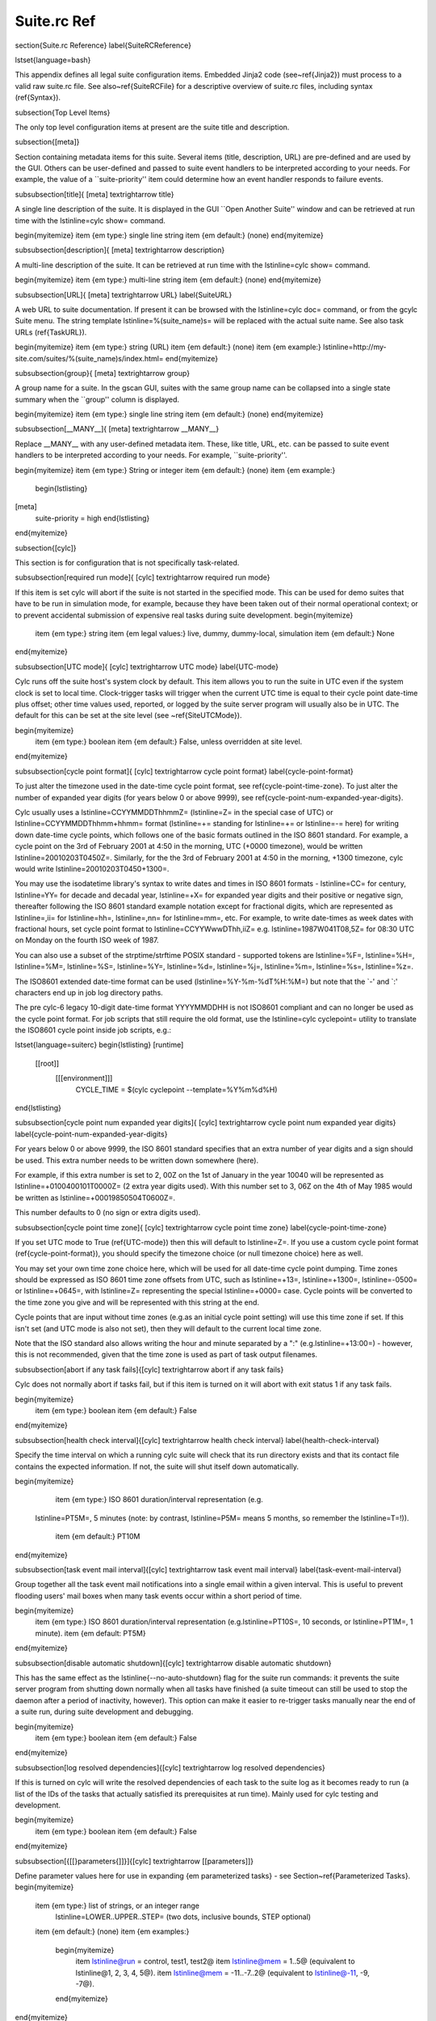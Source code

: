 Suite.rc Ref
============

\section{Suite.rc Reference}
\label{SuiteRCReference}

\lstset{language=bash}

This appendix defines all legal suite configuration items.
Embedded Jinja2 code (see~\ref{Jinja2}) must process to a valid
raw suite.rc file. See also~\ref{SuiteRCFile} for a descriptive
overview of suite.rc files, including syntax (\ref{Syntax}).

\subsection{Top Level Items}

The only top level configuration items at present are the suite title
and description.


\subsection{[meta]}

Section containing metadata items for this suite. Several items
(title, description, URL) are pre-defined and are used by the GUI. Others can be 
user-defined and passed to suite event handlers to be interpreted according to your 
needs. For example, the value of a ``suite-priority'' item could determine how an event 
handler responds to failure events.


\subsubsection[title]{ [meta] \textrightarrow title}

A single line description of the suite. It is displayed in the GUI ``Open Another Suite''
window and can be retrieved at run time with the
\lstinline=cylc show= command.

\begin{myitemize}
\item {\em type:} single line string
\item {\em default:} (none)
\end{myitemize}

\subsubsection[description]{ [meta] \textrightarrow description}

A multi-line description of the suite. It can be retrieved at run time with the
\lstinline=cylc show= command.

\begin{myitemize}
\item {\em type:} multi-line string
\item {\em default:} (none)
\end{myitemize}

\subsubsection[URL]{ [meta] \textrightarrow URL}
\label{SuiteURL}

A web URL to suite documentation.  If present it can be browsed with the
\lstinline=cylc doc= command, or from the gcylc Suite menu. The string
template \lstinline=%(suite_name)s= will be replaced with the actual suite
name. See also task URLs (\ref{TaskURL}).

\begin{myitemize}
\item {\em type:} string (URL)
\item {\em default:} (none)
\item {\em example:} \lstinline=http://my-site.com/suites/%(suite_name)s/index.html=
\end{myitemize}

\subsubsection{group}{ [meta] \textrightarrow group}

A group name for a suite. In the gscan GUI, suites with the same group name can
be collapsed into a single state summary when the ``group'' column is displayed.

\begin{myitemize}
\item {\em type:} single line string
\item {\em default:} (none)
\end{myitemize}

\subsubsection[\_\_MANY\_\_]{ [meta] \textrightarrow \_\_MANY\_\_}

Replace \_\_MANY\_\_ with any user-defined metadata item. These, like title, URL, etc. can be passed
to suite event handlers to be interpreted according to your needs. For example, ``suite-priority''.

\begin{myitemize}
\item {\em type:} String or integer
\item {\em default:} (none)
\item {\em example:}
    \begin{lstlisting}
[meta]
    suite-priority = high
    \end{lstlisting}
\end{myitemize}


\subsection{[cylc]}

This section is for configuration that is not specifically task-related.

\subsubsection[required run mode]{ [cylc] \textrightarrow required run mode}

If this item is set cylc will abort if the suite is not started in the
specified mode. This can be used for demo suites that have to be
run in simulation mode, for example, because they have been taken out of
their normal operational context; or to prevent accidental submission of
expensive real tasks during suite development.
\begin{myitemize}
    \item {\em type:} string
    \item {\em legal values:} live, dummy, dummy-local, simulation
    \item {\em default:} None
\end{myitemize}

\subsubsection[UTC mode]{ [cylc] \textrightarrow UTC mode}
\label{UTC-mode}

Cylc runs off the suite host's system clock by default. This item allows
you to run the suite in UTC even if the system clock is set to local time.
Clock-trigger tasks will trigger when the current UTC time is equal to
their cycle point date-time plus offset; other time values used, reported, or
logged by the suite server program will usually also be in UTC. The default for
this can be set at the site level (see ~\ref{SiteUTCMode}).

\begin{myitemize}
    \item {\em type:} boolean
    \item {\em default:} False, unless overridden at site level.
\end{myitemize}

\subsubsection[cycle point format]{ [cylc] \textrightarrow cycle point format}
\label{cycle-point-format}

To just alter the timezone used in the date-time cycle point format, see
\ref{cycle-point-time-zone}. To just alter the number of expanded year digits
(for years below 0 or above 9999), see
\ref{cycle-point-num-expanded-year-digits}.

Cylc usually uses a \lstinline=CCYYMMDDThhmmZ= (\lstinline=Z= in the special
case of UTC) or \lstinline=CCYYMMDDThhmm+hhmm= format (\lstinline=+= standing
for \lstinline=+= or \lstinline=-= here) for writing down date-time cycle
points, which follows one of the basic formats outlined in the ISO 8601
standard. For example, a cycle point on the 3rd of February 2001 at 4:50 in
the morning, UTC (+0000 timezone), would be written
\lstinline=20010203T0450Z=. Similarly, for the the 3rd of February 2001 at
4:50 in the morning, +1300 timezone, cylc would write
\lstinline=20010203T0450+1300=.

You may use the isodatetime library's syntax to write dates and times in ISO
8601 formats - \lstinline=CC= for century, \lstinline=YY= for decade and
decadal year, \lstinline=+X= for expanded year digits and their positive or
negative sign, thereafter following the ISO 8601 standard example notation
except for fractional digits, which are represented as \lstinline=,ii= for
\lstinline=hh=, \lstinline=,nn= for \lstinline=mm=, etc. For example, to write
date-times as week dates with fractional hours, set cycle point format to
\lstinline=CCYYWwwDThh,iiZ= e.g.\  \lstinline=1987W041T08,5Z= for 08:30 UTC on
Monday on the fourth ISO week of 1987.

You can also use a subset of the strptime/strftime POSIX standard - supported
tokens are \lstinline=%F=, \lstinline=%H=, \lstinline=%M=, \lstinline=%S=,
\lstinline=%Y=, \lstinline=%d=, \lstinline=%j=, \lstinline=%m=,
\lstinline=%s=, \lstinline=%z=.

The ISO8601 extended date-time format can be used
(\lstinline=%Y-%m-%dT%H:%M=) but
note that the `-' and `:' characters end up in job log directory paths.

The pre cylc-6 legacy 10-digit date-time format YYYYMMDDHH is not ISO8601
compliant and can no longer be used as the cycle point format. For job
scripts that still require the old format, use the
\lstinline=cylc cyclepoint= utility to translate the ISO8601 cycle point
inside job scripts, e.g.:

\lstset{language=suiterc}
\begin{lstlisting}
[runtime]
   [[root]]
      [[[environment]]]
         CYCLE_TIME = $(cylc cyclepoint --template=%Y%m%d%H)
\end{lstlisting}

\subsubsection[cycle point num expanded year digits]{ [cylc] \textrightarrow
cycle point num expanded year digits}
\label{cycle-point-num-expanded-year-digits}

For years below 0 or above 9999, the ISO 8601 standard specifies that an
extra number of year digits and a sign should be used. This extra number needs
to be written down somewhere (here).

For example, if this extra number is set to 2, 00Z on the 1st of January in
the year 10040 will be represented as \lstinline=+0100400101T0000Z= (2 extra
year digits used). With this number set to 3, 06Z on the 4th of May 1985 would
be written as \lstinline=+00019850504T0600Z=.

This number defaults to 0 (no sign or extra digits used).

\subsubsection[cycle point time zone]{ [cylc] \textrightarrow
cycle point time zone}
\label{cycle-point-time-zone}

If you set UTC mode to True (\ref{UTC-mode}) then this will default to
\lstinline=Z=. If you use a custom cycle point format
(\ref{cycle-point-format}), you should specify the timezone choice (or null
timezone choice) here as well.

You may set your own time zone choice here, which will be used for all
date-time cycle point dumping. Time zones should be expressed as ISO 8601 time
zone offsets from UTC, such as \lstinline=+13=, \lstinline=+1300=,
\lstinline=-0500= or \lstinline=+0645=, with \lstinline=Z= representing the
special \lstinline=+0000= case. Cycle points will be converted to the time
zone you give and will be represented with this string at the end.

Cycle points that are input without time zones (e.g.\ as an initial cycle
point
setting) will use this time zone if set. If this isn't set (and UTC mode is
also not set), then they will default to the current local time zone.

Note that the ISO standard also allows writing the hour and minute separated
by a ":" (e.g.\ \lstinline=+13:00=) - however, this is not recommended, given
that the time zone is used as part of task output filenames.

\subsubsection[abort if any task fails]{[cylc] \textrightarrow abort if any task fails}

Cylc does not normally abort if tasks fail, but if this item is turned
on it will abort with exit status 1 if any task fails.

\begin{myitemize}
    \item {\em type:} boolean
    \item {\em default:} False
\end{myitemize}

\subsubsection[health check interval]{[cylc] \textrightarrow health check interval}
\label{health-check-interval}

Specify the time interval on which a running cylc suite will check that its run
directory exists and that its contact file contains the expected information.
If not, the suite will shut itself down automatically.

\begin{myitemize}
    \item {\em type:} ISO 8601 duration/interval representation (e.g.\ 
 \lstinline=PT5M=, 5 minutes (note: by contrast, \lstinline=P5M= means 5
 months, so remember the \lstinline=T=!)).
    \item {\em default:} PT10M
\end{myitemize}

\subsubsection[task event mail interval]{[cylc] \textrightarrow task event mail interval}
\label{task-event-mail-interval}

Group together all the task event mail notifications into a single email within
a given interval. This is useful to prevent flooding users' mail boxes when
many task events occur within a short period of time.

\begin{myitemize}
  \item {\em type:} ISO 8601 duration/interval representation (e.g.\ \lstinline=PT10S=, 10 seconds, or \lstinline=PT1M=, 1 minute).
  \item {\em default: PT5M}
\end{myitemize}

\subsubsection[disable automatic shutdown]{[cylc] \textrightarrow disable automatic shutdown}

This has the same effect as the \lstinline{--no-auto-shutdown} flag for
the suite run commands: it prevents the suite server program from shutting down
normally when all tasks have finished (a suite timeout can still be used to
stop the daemon after a period of inactivity, however).  This option can
make it easier to re-trigger tasks manually near the end of a suite run,
during suite development and debugging.

\begin{myitemize}
    \item {\em type:} boolean
    \item {\em default:} False
\end{myitemize}

\subsubsection[log resolved dependencies]{[cylc] \textrightarrow log resolved dependencies}

If this is turned on cylc will write the resolved dependencies of each
task to the suite log as it becomes ready to run (a list of the IDs of
the tasks that actually satisfied its prerequisites at run time). Mainly
used for cylc testing and development.

\begin{myitemize}
    \item {\em type:} boolean
    \item {\em default:} False
\end{myitemize}

\subsubsection[{[[}parameters{]]}]{[cylc] \textrightarrow [[parameters]]}

Define parameter values here for use in expanding {\em parameterized tasks} -
see Section~\ref{Parameterized Tasks}.
\begin{myitemize}
    \item {\em type:} list of strings, or an integer range
        \lstinline=LOWER..UPPER..STEP= (two dots, inclusive bounds, STEP optional)
    \item {\em default:} (none)
    \item {\em examples:}
        \begin{myitemize}
            \item \lstinline@run = control, test1, test2@
            \item \lstinline@mem = 1..5@  (equivalent to \lstinline@1, 2, 3, 4, 5@).
            \item \lstinline@mem = -11..-7..2@  (equivalent to \lstinline@-11, -9, -7@).
        \end{myitemize}
\end{myitemize}

\subsubsection[{[[}parameter templates{]]}]{[cylc] \textrightarrow [[parameter templates]]}
\label{RefParameterTemplates}

Parameterized task names (see previous item, and Section~\ref{Parameterized
Tasks}) are expanded, for each parameter value, using string templates.  You
can assign templates to parameter names here, to override the default templates.

\begin{myitemize}
    \item {\em type:} a Python-style string template
    \item {\em default} for integer parameters \lstinline=p=:
        \lstinline=_p%(p)0Nd= \\
        where N is the number of digits of the maximum integer value,
        e.g.\ \lstinline=foo<run>= becomes \lstinline=foo_run3= for
            \lstinline@run@ value \lstinline@3@.
    \item {\em default} for non-integer parameters \lstinline=p=:
        \lstinline=_%(p)s= \\
        e.g.\ \lstinline=foo<run>= becomes \lstinline=foo_top= for
            \lstinline@run@ value \lstinline@top@.
    \item {\em example:} \lstinline@run = -R%(run)s@ \\
            e.g.\ \lstinline=foo<run>= becomes \lstinline=foo-R3= for
            \lstinline@run@ value \lstinline@3@.
\end{myitemize}

Note that the values of a parameter named \lstinline=p= are substituted for
\lstinline=%(p)s=.
In \lstinline=_run%(run)s= the first ``run'' is a string literal, and the second
gets substituted with each value of the parameter.

\subsubsection[{[[}events{]]}]{[cylc] \textrightarrow [[events]]}
\label{SuiteEventHandling}

Cylc has internal ``hooks'' to which you can attach handlers that are
called by the suite server program whenever certain events occur. This section
configures suite event hooks; see~\ref{TaskEventHandling} for
task event hooks.

Event handler commands can send an email or an SMS, call a pager, intervene in
the operation of their own suite, or whatever.
They can be held in the suite bin directory, otherwise it is up to you
to ensure their location is in \lstinline=$PATH= (in the shell in which
cylc runs, on the suite host). The commands should require
very little resource to run and should return quickly.

Each event handler can be specified as a list of command lines or command
line templates.

A command line template may have any or all of these patterns which will be
substituted with actual values:
\begin{myitemize}
    \item \%(event)s: event name (see below)
    \item \%(suite)s: suite name
    \item \%(suite\_url)s: suite URL
    \item \%(message)s: event message, if any
    \item any suite [meta] item, e.g.:
    \begin{myitemize}
      \item \%(title)s: suite title
      \item \%(importance)s: example custom suite metadata
    \end{myitemize}
\end{myitemize}

Otherwise the command line will be called with the following default
arguments:
\begin{lstlisting}
<suite-event-handler> %(event)s %(suite)s %(message)s
\end{lstlisting}

{\em Note: substitution patterns should not be quoted in the template strings.
This is done automatically where required.}

Additional information can be passed to event handlers via
[cylc] \textrightarrow [[environment]].

\paragraph[EVENT handler]{[cylc] \textrightarrow [[events]] \textrightarrow EVENT handler}

A comma-separated list of one or more event handlers to call when one of the
following EVENTs occurs:
\begin{myitemize}
    \item {\bf startup}  - the suite has started running
    \item {\bf shutdown} - the suite is shutting down
    \item {\bf timeout}  - the suite has timed out
    \item {\bf stalled} - the suite has stalled
    \item {\bf inactivity} - the suite is inactive
\end{myitemize}

Default values for these can be set at the site level via the siterc file
(see ~\ref{SiteCylcHooks}).

Item details:
\begin{myitemize}
    \item {\em type:} string (event handler script name)
    \item {\em default:} None, unless defined at the site level.
    \item {\em example:} \lstinline@startup handler = my-handler.sh@
\end{myitemize}

\paragraph[handlers]{[cylc] \textrightarrow [[[events]]] \textrightarrow handlers}

Specify the general event handlers as a list of command lines or command line
templates.

\begin{myitemize}
    \item {\em type:} Comma-separated list of strings (event handler command line or command line templates).
    \item {\em default:} (none)
    \item {\em example:} \lstinline@handlers = my-handler.sh@
\end{myitemize}

\paragraph[handler events]{[cylc] \textrightarrow [[events]] \textrightarrow handler events}

Specify the events for which the general event handlers should be invoked.

\begin{myitemize}
    \item {\em type:} Comma-separated list of events
    \item {\em default:} (none)
    \item {\em example:} \lstinline@handler events = timeout, shutdown@
\end{myitemize}

\paragraph[mail events]{[cylc] \textrightarrow [[events]] \textrightarrow mail events}

Specify the suite events for which notification emails should be sent.

\begin{myitemize}
    \item {\em type:} Comma-separated list of events
    \item {\em default:} (none)
    \item {\em example:} \lstinline@mail events = startup, shutdown, timeout@
\end{myitemize}

\paragraph[mail footer]{[cylc] \textrightarrow [[events]] \textrightarrow mail footer}

Specify a string or string template to insert to footers of notification emails
for both suite events and task events.

A template string may have any or all of these patterns which will be
substituted with actual values:
\begin{myitemize}
    \item \%(host)s: suite host name
    \item \%(port)s: suite port number
    \item \%(owner)s: suite owner name
    \item \%(suite)s: suite name
\end{myitemize}

\begin{myitemize}
    \item {\em type:} 
    \item {\em default:} (none)
    \item {\em example:} \lstinline@mail footer = see: http://localhost/%(owner)s/notes-on/%(suite)s/@
\end{myitemize}

\paragraph[mail from]{[cylc] \textrightarrow [[events]] \textrightarrow mail from}

Specify an alternate \lstinline=from:= email address for suite event notifications.

\begin{myitemize}
    \item {\em type:} string
    \item {\em default:} None, (notifications@HOSTNAME)
    \item {\em example:} \lstinline|mail from = no-reply@your-org|
\end{myitemize}

\paragraph[mail smtp]{[cylc] \textrightarrow [[events]] \textrightarrow mail smtp}

Specify the SMTP server for sending suite event email notifications.

\begin{myitemize}
    \item {\em type:} string
    \item {\em default:} None, (localhost:25)
    \item {\em example:} \lstinline@mail smtp = smtp.yourorg@
\end{myitemize}

\paragraph[mail to]{[cylc] \textrightarrow [[events]] \textrightarrow mail to}

A list of email addresses to send suite event notifications. The list can be
anything accepted by the \lstinline=mail= command.

\begin{myitemize}
    \item {\em type:} string
    \item {\em default:} None, (USER@HOSTNAME)
    \item {\em example:} \lstinline@mail to = your.colleague@
\end{myitemize}

\paragraph[timeout]{[cylc] \textrightarrow [[events]] \textrightarrow timeout}

If a timeout is set and the timeout event is handled, the timeout event
handler(s) will be called if the suite stays in a stalled state for some period
of time. The timer is set initially at suite start up. It is possible to set a
default for this at the site level (see ~\ref{SiteCylcHooks}).

\begin{myitemize}
    \item {\em type:} ISO 8601 duration/interval representation (e.g.\ 
 \lstinline=PT5S=, 5 seconds, \lstinline=PT1S=, 1 second) - minimum 0 seconds.
    \item {\em default:} (none), unless set at the site level.
\end{myitemize}

\paragraph[inactivity]{[cylc] \textrightarrow [[events]] \textrightarrow inactivity}

If inactivity is set and the inactivity event is handled, the inactivity event
handler(s) will be called if there is no activity in the suite for some period
of time. The timer is set initially at suite start up. It is possible to set a
default for this at the site level (see ~\ref{SiteCylcHooks}).

\begin{myitemize}
    \item {\em type:} ISO 8601 duration/interval representation (e.g.\  
 \lstinline=PT5S=, 5 seconds, \lstinline=PT1S=, 1 second) - minimum 0 seconds.
    \item {\em default:} (none), unless set at the site level.
\end{myitemize}

\paragraph[reset timer]{[cylc] \textrightarrow [[events]] \textrightarrow reset timer}

If \lstinline=True= (the default) the suite timer will continually reset
after any task changes state, so you can time out after some interval
since the last activity occured rather than on absolute suite execution
time.

\begin{myitemize}
    \item {\em type:} boolean
    \item {\em default:} True
\end{myitemize}

\paragraph[abort on stalled]{[cylc] \textrightarrow [[events]] \textrightarrow abort on stalled}

If this is set to True it will cause the suite to abort with error status
if it stalls. A suite is considered "stalled" if there are no active,
queued or submitting tasks or tasks waiting for clock triggers to be met. It is
possible to set a default for this at the site level
(see ~\ref{SiteCylcHooks}).

\begin{myitemize}
    \item {\em type:} boolean
    \item {\em default:} False, unless set at the site level.
\end{myitemize}

\paragraph[abort on timeout]{[cylc] \textrightarrow [[events]] \textrightarrow abort on timeout}

If a suite timer is set (above) this will cause the suite to abort with
error status if the suite times out while still running. It is possible to set
a default for this at the site level (see ~\ref{SiteCylcHooks}).

\begin{myitemize}
    \item {\em type:} boolean
    \item {\em default:} False, unless set at the site level.
\end{myitemize}

\paragraph[abort on inactivity]{[cylc] \textrightarrow [[events]] \textrightarrow abort on inactivity}

If a suite inactivity timer is set (above) this will cause the suite to abort
with error status if the suite is inactive for some period while still running.
It is possible to set a default for this at the site level
(see ~\ref{SiteCylcHooks}).

\begin{myitemize}
    \item {\em type:} boolean
    \item {\em default:} False, unless set at the site level.
\end{myitemize}

\paragraph[abort if startup handler fails]{[cylc] \textrightarrow [[events]] \textrightarrow abort if EVENT handler fails}

Cylc does not normally care whether an event handler succeeds or fails,
but if this is turned on the EVENT handler will be executed in the
foreground (which will block the suite while it is running) and the
suite will abort if the handler fails.

\begin{myitemize}
    \item {\em type:} boolean
    \item {\em default:} False
\end{myitemize}

\subsubsection[{[[}environment{]]} ]{[cylc] \textrightarrow [[environment]]}

Environment variables defined in this section are passed to suite and
task event handlers.

\begin{myitemize}
    \item These variables are not passed to tasks - use task runtime
        variables for that. Similarly, task runtime variables are not
        available to event handlers - which are executed by the suite server
        program, (not by running tasks) in response to task events.

    \item Cylc-defined environment variables such as
        \lstinline=$CYLC_SUITE_RUN_DIR= are not passed to task event
        handlers by default, but you can make them available by
        extracting them to the cylc environment like this:
\begin{lstlisting}
[cylc]
    [[environment]]
        CYLC_SUITE_RUN_DIR = $CYLC_SUITE_RUN_DIR
\end{lstlisting}

    \item These variables - unlike task execution environment variables
        which are written to job scripts and interpreted by the shell at
        task run time - are not interpreted by the shell prior to use
        so shell variable expansion expressions cannot be used here.
\end{myitemize}

\paragraph[\_\_VARIABLE\_\_ ]{[cylc] \textrightarrow [[environment]] \textrightarrow \_\_VARIABLE\_\_}

Replace \_\_VARIABLE\_\_ with any number of environment variable
assignment expressions.
Values may refer to other local environment variables (order of
definition is preserved) and are not evaluated or manipulated by
cylc, so any variable assignment expression that is legal in the
shell in which cylc is running can be used (but see the warning
above on variable expansions, which will not be evaluated).
White space around the `$=$' is allowed (as far as cylc's file
parser is concerned these are just suite configuration items).

\begin{myitemize}
    \item {\em type:} string
    \item {\em default:} (none)
    \item {\em examples:}
        \begin{myitemize}
            \item \lstinline@FOO = $HOME/foo@
        \end{myitemize}
\end{myitemize}


\subsubsection[{[[}reference test{]]}]{[cylc] \textrightarrow [[reference test]] }
\label{ReferenceTestConfig}

Reference tests are finite-duration suite runs that abort with non-zero
exit status if cylc fails, if any task fails, if the suite times
out, or if a shutdown event handler that (by default) compares the test
run with a reference run reports failure. See~\ref{AutoRefTests}.

\paragraph[suite shutdown event handler]{[cylc] \textrightarrow [[reference test]] \textrightarrow suite shutdown event handler}

A shutdown event handler that should compare the test run with the
reference run, exiting with zero exit status only if the test run
verifies.

\begin{myitemize}
    \item {\em type:} string (event handler command name or path)
    \item {\em default:} \lstinline=cylc hook check-triggering=
\end{myitemize}
As for any event handler, the full path can be ommited if the script is
located somewhere in \lstinline=$PATH= or in the suite bin directory.

\paragraph[required run mode]{[cylc] \textrightarrow [[reference test]] \textrightarrow required run mode}

If your reference test is only valid for a particular run mode, this
setting will cause cylc to abort if a reference test is attempted
in another run mode.

\begin{myitemize}
    \item {\em type:} string
    \item {\em legal values:} live, dummy, dummy-local, simulation
    \item {\em default:} None
\end{myitemize}

\paragraph[allow task failures]{[cylc] \textrightarrow [[reference test]] \textrightarrow allow task failures}

A reference test run will abort immediately if any task fails, unless
this item is set, or a list of {\em expected task failures} is provided
(below).

\begin{myitemize}
    \item {\em type:} boolean
    \item {\em default:} False
\end{myitemize}

\paragraph[expected task failures]{[cylc] \textrightarrow [[reference test]] \textrightarrow expected task failures}

A reference test run will abort immediately if any task fails, unless
{\em allow task failures} is set (above) or the failed task is found
in a list IDs of tasks that are expected to fail.

\begin{myitemize}
    \item {\em type:} Comma-separated list of strings (task IDs: \lstinline=name.cycle_point=).
    \item {\em default:} (none)
    \item {\em example:} \lstinline=foo.20120808, bar.20120908=
\end{myitemize}

\paragraph[live mode suite timeout]{[cylc] \textrightarrow [[reference test]] \textrightarrow live mode suite timeout}

The timeout value, expressed as an ISO 8601 duration/interval, after which the
test run should be aborted if it has not finished, in live mode. Test runs
cannot be done in live mode unless you define a value for this item, because
it is not possible to arrive at a sensible default for all suites.

\begin{myitemize}
    \item {\em type:} ISO 8601 duration/interval representation, e.g.\ 
        \lstinline=PT5M= is 5 minutes (note: by contrast \lstinline=P5M= means 5
         months, so remember the \lstinline=T=!).
    \item {\em default:} PT1M (1 minute)
\end{myitemize}

\paragraph[simulation mode suite timeout]{[cylc] \textrightarrow [[reference test]] \textrightarrow simulation mode suite timeout}

The timeout value in minutes after which the test run should be aborted
if it has not finished, in simulation mode. Test runs cannot be done in
simulation mode unless you define a value for this item, because it is
not possible to arrive at a sensible default for all suites.

\begin{myitemize}
    \item {\em type:} ISO 8601 duration/interval representation (e.g.\ 
 \lstinline=PT5M=, 5 minutes (note: by contrast, \lstinline=P5M= means 5
 months, so remember the \lstinline=T=!)).
    \item {\em default:} PT1M (1 minute)
\end{myitemize}

\paragraph[dummy mode suite timeout]{[cylc] \textrightarrow [[reference test]] \textrightarrow dummy mode suite timeout}

The timeout value, expressed as an ISO 8601 duration/interval, after which the
test run should be aborted if it has not finished, in dummy mode.  Test runs
cannot be done in dummy mode unless you define a value for this item, because
it is not possible to arrive at a sensible default for all suites.

\begin{myitemize}
    \item {\em type:} ISO 8601 duration/interval representation (e.g.\ 
 \lstinline=PT5M=, 5 minutes (note: by contrast, \lstinline=P5M= means 5
 months, so remember the \lstinline=T=!)).
    \item {\em default:} PT1M (1 minute)
\end{myitemize}

\subsubsection[{[[}authentication{]]}]{[cylc] \textrightarrow [[authentication]] }
\label{SuiteAuth}

Authentication of client programs with suite server programs can be set in the
global site/user config files and overridden here if necessary.
See~\ref{GlobalAuth} for more information.

\paragraph[public]{[cylc] \textrightarrow [[authentication]] \textrightarrow public}

The client privilege level granted for public access - i.e.\ no suite passphrase
required.  See~\ref{GlobalAuth} for legal values.

\subsubsection[{[[}simulation{]]} ]{[cylc] \textrightarrow [[simulation]]}

Suite-level configuration for the {\em simulation} and {\em dummy} run modes
described in Section~\ref{SimulationMode}.

\paragraph[disable suite event handlers]{[cylc] \textrightarrow [[simulation]] \textrightarrow disable suite event handlers}

If this is set to \lstinline=True= configured suite event handlers will not be
called in simulation or dummy modes.

\begin{myitemize}
    \item {\em type:} boolean
    \item {\em default:} \lstinline=True=
\end{myitemize}

\subsection{[scheduling]}

This section allows cylc to determine when tasks are ready to run.

\subsubsection[cycling]{ [scheduling] \textrightarrow cycling mode }
\label{cycling-mode}

Cylc runs using the proleptic Gregorian calendar by default. This item allows
you to either run the suite using the 360 day calendar (12 months of 30 days
in a year) or using integer cycling. It also supports use of the 365 (never a
leap year) and 366 (always a leap year) calendars.

\begin{myitemize}
    \item {\em type:} string
    \item {\em legal values:} gregorian, 360day, 365day, 366day, integer
    \item {\em default:} gregorian

\end{myitemize}

\subsubsection[initial cycle point]{[scheduling] \textrightarrow initial cycle point}
\label{initial cycle point}

In a cold start each cycling task (unless specifically excluded under
[special tasks]) will be loaded into the suite with this cycle point,
or with the closest subsequent valid cycle point for the task.  This item can
be overridden on the command line or in the gcylc suite start panel.

In date-time cycling, if you do not provide time zone information for this,
it will be assumed to be local time, or in UTC if~\ref{UTC-mode} is set, or in
the time zone determined by \ref{cycle-point-time-zone} if that is set.

\begin{myitemize}
    \item {\em type:} ISO 8601 date-time point representation (e.g.\ 
 \lstinline=CCYYMMDDThhmm=, 19951231T0630) or ``now''.
    \item {\em default:} (none)
\end{myitemize}

The string ``now'' converts to the current date-time on the suite host (adjusted
to UTC if the suite is in UTC mode but the host is not) to minute resolution.
Minutes (or hours, etc.) may be ignored depending on your cycle point format
(\ref{cycle-point-format}).

\subsubsection[final cycle point]{[scheduling] \textrightarrow final cycle point}

Cycling tasks are held once they pass the final cycle point, if one is
specified. Once all tasks have achieved this state the suite will shut
down. If this item is provided you can override it on the command line
or in the gcylc suite start panel.

In date-time cycling, if you do not provide time zone information for this,
it will be assumed to be local time, or in UTC if \ref{UTC-mode} is set, or in
the \ref{cycle-point-time-zone} if that is set.

\begin{myitemize}
    \item {\em type:} ISO 8601 date-time point representation (e.g.\ 
 \lstinline=CCYYMMDDThhmm=, 19951231T1230) or ISO 8601 date-time offset
    (e.g.\  +P1D+PT6H)
    \item {\em default:} (none)
\end{myitemize}

\subsubsection[initial cycle point constraints]{[scheduling] \textrightarrow initial cycle point constraints}
\label{initial cycle point constraints}

In a cycling suite it is possible to restrict the initial cycle point by
defining a list of truncated time points under the initial cycle point
constraints.

\begin{myitemize}
    \item {\em type:} Comma-separated list of ISO 8601 truncated time point
        representations (e.g.\  T00, T06, T-30).
    \item {\em default:} (none)
\end{myitemize}

\subsubsection[final cycle point constraints]{[scheduling] \textrightarrow final cycle point constraints}
\label{final cycle point constraints}

In a cycling suite it is possible to restrict the final cycle point by
defining a list of truncated time points under the final cycle point
constraints.

\begin{myitemize}
    \item {\em type:} Comma-separated list of ISO 8601 truncated time point
        representations (e.g.\  T00, T06, T-30).
    \item {\em default:} (none)
\end{myitemize}

\subsubsection[hold after point]{[scheduling] \textrightarrow hold after point}

Cycling tasks are held once they pass the hold after cycle point, if one is
specified. Unlike the final cycle point suite will not shut down once all tasks
have passed this point. If this item is provided you can override it on the
command line or in the gcylc suite start panel.

\subsubsection[runahead limit]{[scheduling] \textrightarrow runahead limit}
\label{runahead limit}

Runahead limiting prevents the fastest tasks in a suite from getting too far
ahead of the slowest ones, as documented in~\ref{RunaheadLimit}.

This config item specifies a hard limit as a cycle interval between the
slowest and fastest tasks. It is deprecated in favour of the newer default
limiting by \lstinline=max active cycle points= (\ref{max active cycle points}).

\begin{myitemize}
    \item {\em type:} Cycle interval string e.g.\  \lstinline=PT12H=
    for a 12 hour limit under ISO 8601 cycling.
    \item {\em default:} (none)
\end{myitemize}

\subsubsection[max active cycle points]{[scheduling] \textrightarrow
 max active cycle points}
\label{max active cycle points}

Runahead limiting prevents the fastest tasks in a suite from getting too far
ahead of the slowest ones, as documented in~\ref{RunaheadLimit}.

This config item supersedes the deprecated hard \lstinline=runahead limit=
(\ref{runahead limit}). It allows up to \lstinline=N= (default 3) consecutive
cycle points to be active at any time, adjusted up if necessary for
any future triggering.

\begin{myitemize}
    \item {\em type:} integer
    \item {\em default:} 3
\end{myitemize}

\subsubsection[spawn to max active cycle points]{[scheduling] \textrightarrow
 spawn to max active cycle points}
\label{spawn to max active cycle points}

Allows tasks to spawn out to \lstinline=max active cycle points=
(\ref{max active cycle points}), removing restriction that a task has to have
submitted before its successor can be spawned.

{\em Important:} This should be used with care given the potential impact of
additional task proxies both in terms of memory and cpu for the cylc daemon as
well as overheads in rendering all the additional tasks in gcylc. Also, use
of the setting may highlight any issues with suite design relying on the
default behaviour where downstream tasks would otherwise be waiting on ones
upstream submitting and the suite would have stalled e.g.\  a housekeeping task
at a later cycle deleting an earlier cycle's data before that cycle has had
chance to run where previously the task would not have been spawned until its
predecessor had been submitted.

\begin{myitemize}
    \item {\em type:} boolean
    \item {\em default:} False
\end{myitemize}

\subsubsection[{[[}queues{]]}]{[scheduling] \textrightarrow [[queues]]}

Configuration of internal queues, by which the number of simultaneously
active tasks (submitted or running) can be limited, per queue. By
default a single queue called {\em default} is defined, with all tasks
assigned to it and no limit. To use a single queue for the whole suite
just set the limit on the {\em default} queue as required.
See also~\ref{InternalQueues}.

\paragraph[{[[[}\_\_QUEUE\_\_{]]]}]{[scheduling] \textrightarrow [[queues]] \textrightarrow [[[\_\_QUEUE\_\_]]]}

Section heading for configuration of a single queue. Replace
\_\_QUEUE\_\_ with a queue name, and repeat the section as required.

\begin{myitemize}
\item {\em type:} string
\item {\em default:} ``default''
\end{myitemize}

\paragraph[limit]{[scheduling] \textrightarrow [[queues]] \textrightarrow [[[\_\_QUEUE\_\_]]] \textrightarrow limit}

The maximum number of active tasks allowed at any one time, for this queue.
\begin{myitemize}
\item {\em type:} integer
\item {\em default:} 0 (i.e.\ no limit)
\end{myitemize}

\paragraph[members]{[scheduling] \textrightarrow [[queues]] \textrightarrow [[[\_\_QUEUE\_\_]]] \textrightarrow members}

A list of member tasks, or task family names, to assign to this queue
(assigned tasks will automatically be removed from the default queue).
\begin{myitemize}
\item {\em type:} Comma-separated list of strings (task or family names).
\item {\em default:} none for user-defined queues; all tasks for the ``default'' queue
\end{myitemize}

\subsubsection[{[[}xtriggers{]]}]{[scheduling] \textrightarrow [[xtriggers]]}

This section is for {\em External Trigger} function declarations -
see~\ref{External Triggers}.

\paragraph[\_\_MANY\_\_]{[scheduling] \textrightarrow [[xtriggers]] \textrightarrow \_\_MANY\_\_}

Replace \_\_MANY\_\_ with any user-defined event trigger function
declarations and corresponding labels for use in the graph:

\begin{myitemize}
\item {\em type:} string: function signature followed by optional call interval
\item {\em example:} \lstinline@trig_1 = my_trigger(arg1, arg2, kwarg1, kwarg2):PT10S@
\end{myitemize}

(See~\ref{External Triggers} for details).

\subsubsection[{[[}special tasks{]]}]{[scheduling] \textrightarrow [[special tasks]]}

This section is used to identify tasks with special behaviour. Family names can
be used in special task lists as shorthand for listing all member tasks.

\paragraph[clock-trigger]{[scheduling] \textrightarrow [[special tasks]] \textrightarrow clock-trigger}

{\em NOTE: please read {\em External Triggers} (\ref{External Triggers}) before
using the older clock triggers described in this section.} 

Clock-trigger tasks (see~\ref{ClockTriggerTasks}) wait on a wall clock time
specified as an offset from their own cycle point.

\begin{myitemize}
    \item {\em type:} Comma-separated list of task or family names with
        associated date-time offsets expressed as ISO8601 interval strings,
        positive or negative, e.g.\  \lstinline=PT1H= for 1 hour.  The offset
        specification may be omitted to trigger right on the cycle point.
    \item {\em default:} (none)
    \item {\em example:}
\begin{lstlisting}
    clock-trigger = foo(PT1H30M), bar(PT1.5H), baz
\end{lstlisting}
\end{myitemize}

\paragraph[clock-expire]{[scheduling] \textrightarrow [[special tasks]] \textrightarrow clock-expire}
\label{ClockExpireRef}

Clock-expire tasks enter the {\em expired} state and skip job submission if too
far behind the wall clock when they become ready to run.  The expiry time is
specified as an offset from wall-clock time; typically it should be negative -
see~\ref{ClockExpireTasks}.

\begin{myitemize}
    \item {\em type:} Comma-separated list of task or family names with
        associated date-time offsets expressed as ISO8601 interval strings,
        positive or negative, e.g.\  \lstinline=PT1H= for 1 hour.  The offset
        may be omitted if it is zero.
    \item {\em default:} (none)
    \item {\em example:}
\begin{lstlisting}
    clock-expire = foo(-P1D)
\end{lstlisting}
\end{myitemize}

\paragraph[external-trigger]{[scheduling] \textrightarrow [[special tasks]] \textrightarrow external-trigger}

{\em NOTE: please read {\em External Triggers} (\ref{External Triggers}) before
using the older mechanism described in this section.} 

Externally triggered tasks (see~\ref{Old-Style External Triggers}) wait on
external events reported via the \lstinline=cylc ext-trigger= command. To
constrain triggers to a specific cycle point, include
\lstinline=$CYLC_TASK_CYCLE_POINT= in the trigger message string and pass the
cycle point to the \lstinline=cylc ext-trigger= command.

\begin{myitemize}
    \item {\em type:} Comma-separated list of task names with associated
        external trigger message strings.
    \item {\em default:} (none)
    \item {\em example:} (note the comma and line-continuation character)
\begin{lstlisting}
    external-trigger = get-satx("new sat-X data ready"), \
                         get-saty("new sat-Y data ready for $CYLC_TASK_CYCLE_POINT")
\end{lstlisting}
\end{myitemize}


\paragraph[sequential]{[scheduling] \textrightarrow [[special tasks]] \textrightarrow sequential}

Sequential tasks automatically depend on their own previous-cycle instance.
This declaration is deprecated in favour of explicit inter-cycle triggers -
see~\ref{SequentialTasks}.

\begin{myitemize}
    \item {\em type:} Comma-separated list of task or family names.
    \item {\em default:} (none)
    \item {\em example:} \lstinline@sequential = foo, bar@
\end{myitemize}

\paragraph[exclude at start-up]{[scheduling] \textrightarrow [[special tasks]] \textrightarrow exclude at start-up}
\label{EASU}

Any task listed here will be excluded from the initial task pool (this
goes for suite restarts too). If an {\em inclusion} list is also
specified, the initial pool will contain only included tasks that have
not been excluded. Excluded tasks can still be inserted at run time.
Other tasks may still depend on excluded tasks if they have not been
removed from the suite dependency graph, in which case some manual
triggering, or insertion of excluded tasks, may be required.

\begin{myitemize}
    \item {\em type:} Comma-separated list of task or family names.
    \item {\em default:} (none)
\end{myitemize}

\paragraph[include at start-up]{[scheduling] \textrightarrow [[special tasks]] \textrightarrow include at start-up}
\label{IASU}

If this list is not empty, any task {\em not} listed in it will be
excluded from the initial task pool (this goes for suite restarts too).
If an {\em exclusion} list is also specified, the initial pool will
contain only included tasks that have not been excluded. Excluded tasks
can still be inserted at run time. Other tasks may still depend on
excluded tasks if they have not been removed from the suite dependency
graph, in which case some manual triggering, or insertion of excluded
tasks, may be required.

\begin{myitemize}
    \item {\em type:} Comma-separated list of task or family names.
    \item {\em default:} (none)
\end{myitemize}

\subsubsection[{[[}dependencies{]]}]{[scheduling] \textrightarrow [[dependencies]]}

The suite dependency graph is defined under this section.  You can plot
the dependency graph as you work on it, with \lstinline=cylc graph= or
by right clicking on the suite in the db viewer.  See
also~\ref{ConfiguringScheduling}.

\paragraph[graph]{ [scheduling] \textrightarrow [[dependencies]] \textrightarrow graph }

The dependency graph for a completely non-cycling suites can go here.
See also~\ref{GraphDescrip} below and~\ref{ConfiguringScheduling}, for graph
string syntax.
\begin{myitemize}
    \item {\em type:} string
    \item {\em example:} (see~\ref{GraphDescrip} below)
\end{myitemize}

\paragraph[{[[[}\_\_RECURRENCE\_\_{]]]}]{[scheduling] \textrightarrow [[dependencies]] \textrightarrow [[[\_\_RECURRENCE\_\_]]]}

\_\_RECURRENCE\_\_ section headings define the sequence of cycle points for
which the subsequent graph section is valid. These should be specified in
our ISO 8601 derived sequence syntax, or similar for integer cycling:
\begin{myitemize}
    \item {\em examples:}
        \begin{myitemize}
            \item date-time cycling:
                \lstinline@[[[T00,T06,T12,T18]]]@ or \lstinline@[[[PT6H]]]@
            \item integer cycling (stepped by 2):
                \lstinline@[[[P2]]]@
        \end{myitemize}
    \item {\em default:} (none)
\end{myitemize}

See~\ref{GraphTypes} for more on recurrence expressions, and how multiple graph
sections combine.

\subparagraph[graph]{[scheduling] \textrightarrow [[dependencies]] \textrightarrow [[[\_\_RECURRENCE\_\_]]] \textrightarrow graph }
\label{GraphDescrip}

The dependency graph for a given recurrence section goes here. Syntax examples
follow; see also~\ref{ConfiguringScheduling} and~\ref{TriggerTypes}.

\begin{myitemize}
\item {\em type:} string
\item {\em examples:}
  \begin{lstlisting}
graph = """
   foo => bar => baz & waz     # baz and waz both trigger off bar
   foo[-P1D-PT6H] => bar       # bar triggers off foo[-P1D-PT6H]
   baz:out1 => faz             # faz triggers off a message output of baz
   X:start => Y                # Y triggers if X starts executing
   X:fail => Y                 # Y triggers if X fails
   foo[-PT6H]:fail => bar      # bar triggers if foo[-PT6H] fails
   X => !Y                     # Y suicides if X succeeds
   X | X:fail => Z             # Z triggers if X succeeds or fails
   X:finish => Z               # Z triggers if X succeeds or fails
   (A | B & C ) | D => foo     # general conditional triggers
   foo:submit => bar           # bar triggers if foo is successfully submitted
   foo:submit-fail => bar      # bar triggers if submission of foo fails
   # comment
   """
  \end{lstlisting}
\item {\em default:} (none)
\end{myitemize}

\subsection{[runtime]}

This section is used to specify how, where, and what to execute when
tasks are ready to run. Common
configuration can be factored out in a multiple-inheritance hierarchy of
runtime namespaces that culminates in the tasks of the suite. Order of
precedence is determined by the C3 linearization algorithm as used to
find the {\em method resolution order} in Python language class
hiearchies. For details and examples see~\ref{NIORP}.

\subsubsection[{[[}\_\_NAME\_\_{]]}]{[runtime] \textrightarrow [[\_\_NAME\_\_]]}

Replace \_\_NAME\_\_ with a namespace name, or a comma-separated list of
names, and repeat as needed to define all tasks in the suite. Names may
contain letters, digits, underscores, and hyphens. A namespace
represents a group or family of tasks if other namespaces inherit from
it, or a task if no others inherit from it.

%Names may not contain colons (which would preclude use of directory paths
%involving the registration name in \lstinline=$PATH= variables). They
%may not contain the `.' character (it will be interpreted as the
%namespace hierarchy delimiter, separating groups and names -huh?).

\begin{myitemize}
\item {\em legal values:}
    \begin{myitemize}
        \item \lstinline=[[foo]]=
        \item \lstinline=[[foo, bar, baz]]=
    \end{myitemize}
\end{myitemize}

If multiple names are listed the subsequent settings apply to each.

All namespaces inherit initially from {\em root}, which can be
explicitly configured to provide or override default settings
for all tasks in the suite.

\paragraph[inherit]{[runtime] \textrightarrow [[\_\_NAME\_\_]] \textrightarrow
extra log files}

A list of user-defined log files associated with a task. Files defined here
will appear alongside the default log files in the cylc gui. Log files
must reside in the job log directory \lstinline=$CYLC_TASK_LOG_DIR= and ideally
should be named using the \lstinline=$CYLC_TASK_LOG_ROOT= prefix
(see~\ref{Task Job Script Variables}).

\begin{myitemize}
\item {\em type:} Comma-separated list of strings (log file names).
\item {\em default:} (none)
\item {\em example:} (job.custom-log-name)
\end{myitemize}

\paragraph[inherit]{[runtime] \textrightarrow [[\_\_NAME\_\_]] \textrightarrow inherit}

A list of the immediate parent(s) this namespace inherits from. If no
parents are listed \lstinline=root= is assumed.

\begin{myitemize}
\item {\em type:} Comma-separated list of strings (parent namespace names).
\item {\em default:} \lstinline=root=
\end{myitemize}

\paragraph[init-script]{[runtime] \textrightarrow [[\_\_NAME\_\_]] \textrightarrow init-script}

Custom script invoked by the task job script before the task execution environment
is configured - so it does not have access to any suite or task
environment variables. It can be an external command or script, or inlined
scripting. The original intention for this item was to allow remote tasks to
source login scripts to configure their access to cylc, but this should no
longer be necessary (see~\ref{HowTasksGetAccessToCylc}). See also
\lstinline=env-script=, \lstinline=err-script=, \lstinline=exit-script=,
\lstinline=pre-script=, \lstinline=script=, and \lstinline=post-script=.

\begin{myitemize}
\item {\em type:} string
\item {\em default:} (none)
\item {\em example:} \lstinline@init-script = "echo Hello World"@
\end{myitemize}

\paragraph[env-script]{[runtime] \textrightarrow [[\_\_NAME\_\_]] \textrightarrow env-script}

Custom script invoked by the task job script between the cylc-defined environment
(suite and task identity, etc.) and the user-defined task runtime environment -
so it has access to the cylc environment (and the task environment has
access to variables defined by this scripting). It can be an external command
or script, or inlined scripting. See also \lstinline=init-script=,
\lstinline=err-script=, \lstinline=exit-script=, \lstinline=pre-script=,
\lstinline=script=, and \lstinline=post-script=.

\begin{myitemize}
\item {\em type:} string
\item {\em default:} (none)
\item {\em example:} \lstinline@env-script = "echo Hello World"@
\end{myitemize}

\paragraph[exit-script]{[runtime] \textrightarrow [[\_\_NAME\_\_]] \textrightarrow exit-script}

Custom script invoked at the very end of {\em successful} job execution, just
before the job script exits. It should execute very quickly. Companion of
\lstinline=err-script=, which is executed on job failure. It can be an external
command or script, or inlined scripting. See also \lstinline=init-script=,
\lstinline=env-script=, \lstinline=exit-script=, \lstinline=pre-script=,
\lstinline=script=, and \lstinline=post-script=.

\begin{myitemize}
\item {\em type:} string
\item {\em default:} (none)
\item {\em example:} \lstinline@exit-script = "rm -f $TMP_FILES"@
\end{myitemize}

\paragraph[err-script]{[runtime] \textrightarrow [[\_\_NAME\_\_]] \textrightarrow err-script}

Custom script to be invoked at the end of the error trap, which is triggered
due to failure of a command in the task job script or trapable job kill. The
output of this will always be sent to STDERR and \lstinline=$1= is set to the
name of the signal caught by the error trap. The script should be fast and use
very little system resource to ensure that the error trap can return quickly.
Companion of \lstinline=exit-script=, which is executed on job success.
It can be an external command or script, or inlined scripting. See also
\lstinline=init-script=, \lstinline=env-script=, \lstinline=exit-script=,
\lstinline=pre-script=, \lstinline=script=, and \lstinline=post-script=.

\begin{myitemize}
\item {\em type:} string
\item {\em default:} (none)
\item {\em example:} \lstinline@err-script = "printenv FOO"@
\end{myitemize}

\paragraph[pre-script]{ [runtime] \textrightarrow [[\_\_NAME\_\_]] \textrightarrow pre-script}

Custom script invoked by the task job script immediately before the \lstinline=script=
item (just below). It can be an external command or script, or inlined scripting.
See also \lstinline=init-script=, \lstinline=env-script=,
\lstinline=err-script=, \lstinline=exit-script=, \lstinline=script=, and
\lstinline=post-script=.

\begin{myitemize}
\item {\em type:} string
\item {\em default:} (none)
\item {\em example:}
 \begin{lstlisting}
    pre-script = """
      . $HOME/.profile
      echo Hello from suite ${CYLC_SUITE_NAME}!"""
 \end{lstlisting}
\end{myitemize}

\paragraph[script]{[runtime] \textrightarrow [[\_\_NAME\_\_]] \textrightarrow script}
\label{ScriptItem}

The main custom script invoked from the task job script. It can be an
external command or script, or inlined scripting. See also
\lstinline=init-script=, \lstinline=env-script=, \lstinline=err-script=,
\lstinline=exit-script=, \lstinline=pre-script=, and \lstinline=post-script=.

\begin{myitemize}
\item {\em type:} string
\item {\em root default:} (none)
\end{myitemize}

\paragraph[post-script]{ [runtime] \textrightarrow [[\_\_NAME\_\_]] \textrightarrow post-script}
Custom script invoked by the task job script immediately after the
\lstinline=script= item (just above). It can be an external command or script,
or inlined scripting.  See also
\lstinline=init-script=, \lstinline=env-script=, \lstinline=err-script=,
\lstinline=exit-script=, \lstinline=pre-script=, and \lstinline=script=.

\begin{myitemize}
\item {\em type:} string
\item {\em default:} (none)
\end{myitemize}

\paragraph[work sub-directory]{[runtime] \textrightarrow [[\_\_NAME\_\_]] \textrightarrow work sub-directory}
\label{worksubdirectory}

Task job scripts are executed from within {\em work directories} created
automatically under the suite run directory. A task can get its own work
directory from \lstinline=$CYLC_TASK_WORK_DIR= (or simply \lstinline=$PWD= if
it does not \lstinline=cd= elsewhere at runtime). The default directory
path contains task name and cycle point, to provide a unique workspace for
every instance of every task. If several tasks need to exchange files and
simply read and write from their from current working directory, this item
can be used to override the default to make them all use the same workspace.

The top level share and work directory location can be changed (e.g.\ to a
large data area) by a global config setting (see~\ref{workdirectory}).

\begin{myitemize}
\item {\em type:} string (directory path, can contain environment variables)
\item {\em default:} \lstinline=$CYLC_TASK_CYCLE_POINT/$CYLC_TASK_NAME=
\item {\em example:} \lstinline=$CYLC_TASK_CYCLE_POINT/shared/=
\end{myitemize}

Note that if you omit cycle point from the work sub-directory path successive
instances of the task will share the same workspace.  Consider the effect on
cycle point offset housekeeping of work directories before doing this.

\paragraph[{[[[}meta{]]]}]{[runtime] \textrightarrow [[\_\_NAME\_\_]] \textrightarrow [[[meta]]]}

Section containing metadata items for this task or family namespace. Several items
(title, description, URL) are pre-defined and are used by the GUI. Others can be 
user-defined and passed to task event handlers to be interpreted according to your 
needs. For example, the value of an ``importance'' item could determine how an event 
handler responds to task failure events.

Any suite meta item can now be passed to task event handlers by prefixing the
string template item name with ``suite\_'', for example : 

\begin{lstlisting}
[runtime]
    [[root]]
        [[[events]]]
            failed handler = send-help.sh %(suite_title)s %(suite_importance)s %(title)s
\end{lstlisting}

\subparagraph[title]{[runtime] \textrightarrow [[\_\_NAME\_\_]] \textrightarrow [[[meta]]] \textrightarrow title}

A single line description of this namespace. It is displayed by the
\lstinline=cylc list= command and can be retrieved from running tasks
with the \lstinline=cylc show= command.

\begin{myitemize}
\item {\em type:} single line string
\item {\em root default:} (none)
\end{myitemize}

\subparagraph[description]{[runtime] \textrightarrow [[\_\_NAME\_\_]] \textrightarrow [[[meta]]] \textrightarrow description}

A multi-line description of this namespace, retrievable from running tasks with the
\lstinline=cylc show= command.

\begin{myitemize}
\item {\em type:} multi-line string
\item {\em root default:} (none)
\end{myitemize}

\subparagraph[URL]{[runtime] \textrightarrow [[\_\_NAME\_\_]] \textrightarrow [[[meta]]] \textrightarrow URL}
\label{TaskURL}

A web URL to task documentation for this suite.  If present it can be browsed
with the \lstinline=cylc doc= command, or by right-clicking on the task in
gcylc. The string templates \lstinline=%(suite_name)s= and
\lstinline=%(task_name)s= will be replaced with the actual suite and task names.
See also suite URLs (\ref{SuiteURL}).

\begin{myitemize}
\item {\em type:} string (URL)
\item {\em default:} (none)
\item {\em example:} you can set URLs to all tasks in a suite by putting
    something like the following in the root namespace:
    \begin{lstlisting}
[runtime]
    [[root]]
        [[[meta]]]
            URL = http://my-site.com/suites/%(suite_name)s/%(task_name)s.html
    \end{lstlisting}
\end{myitemize}

(Note that URLs containing the comment delimiter \lstinline=#= must be
protected by quotes).

\subparagraph[\_\_MANY\_\_]{[runtime] \textrightarrow [[\_\_NAME\_\_]] \textrightarrow [[[meta]]] \textrightarrow \_\_MANY\_\_}

Replace \_\_MANY\_\_ with any user-defined metadata item. These, like title, URL, etc. can be passed
to task event handlers to be interpreted according to your needs. For example, the value of an
"importance" item could determine how an event handler responds to task failure events.

\begin{myitemize}
\item {\em type:} String or integer
\item {\em default:} (none)
\item {\em example:}
    \begin{lstlisting}
[runtime]
    [[root]]
        [[[meta]]]
            importance = high
            color = red
    \end{lstlisting}
\end{myitemize}

\paragraph[{[[[}job{]]]}]{[runtime] \textrightarrow [[\_\_NAME\_\_]] \textrightarrow [[[job]]]}

This section configures the means by which cylc submits task job scripts to run.

\subparagraph[batch system]{[runtime] \textrightarrow [[\_\_NAME\_\_]] \textrightarrow [[[job]]] \textrightarrow batch system}
\label{RuntimeJobSubMethods}

See~\ref{TaskJobSubmission} for how job submission works, and how to define
new handlers for different batch systems. Cylc has a number of built in batch system handlers:
\begin{myitemize}
\item {\em type:} string
\item {\em legal values:}
   \begin{myitemize}
       \item \lstinline=background= - invoke a child process
       \item \lstinline=at= - the rudimentary Unix \lstinline=at= scheduler
       \item \lstinline=loadleveler= - IBM LoadLeveler \lstinline=llsubmit=, with directives defined in the suite.rc file
       \item \lstinline=lsf= - IBM Platform LSF \lstinline=bsub=, with directives defined in the suite.rc file
       \item \lstinline=pbs= - PBS \lstinline=qsub=, with directives defined in the suite.rc file
       \item \lstinline=sge= - Sun Grid Engine \lstinline=qsub=, with directives defined in the suite.rc file
       \item \lstinline=slurm= - Simple Linux Utility for Resource Management \lstinline=sbatch=, with directives defined in the suite.rc file
       \item \lstinline=moab= - Moab workload manager \lstinline=msub=, with directives defined in the suite.rc file
   \end{myitemize}
\item {\em default:} \lstinline=background=
\end{myitemize}

\subparagraph[execution time limit]{[runtime] \textrightarrow [[\_\_NAME\_\_]] \textrightarrow [[[job]]] \textrightarrow execution time limit}

Specify the execution wall clock limit for a job of the task.
For \lstinline=background= and \lstinline=at=, the job script will be invoked using the \lstinline=timeout= command.
For other batch systems, the specified time will be automatically translated into the equivalent directive for wall clock limit.

Tasks are polled multiple times, where necessary, when they exceed their
execution time limits.
(See~\ref{ExecutionTimeLimitPollingIntervals} for how to configure the polling
intervals).

\begin{myitemize}
    \item {\em type:} ISO 8601 duration/interval representation
    \item {\em example:} \lstinline=PT5M=, 5 minutes, \lstinline=PT1H=, 1 hour
    \item {\em default:} (none)
\end{myitemize}

\subparagraph[batch submit command template]{[runtime] \textrightarrow [[\_\_NAME\_\_]] \textrightarrow [[[job]]] \textrightarrow batch submit command template}

This allows you to override the actual command used by the chosen batch
system. The template's \%(job)s will be substituted by the
job file path.

\begin{myitemize}
\item {\em type:} string
\item {\em legal values:} a string template
\item {\em example:} \lstinline@llsubmit \%(job)s@
\end{myitemize}

\subparagraph[shell]{[runtime] \textrightarrow [[\_\_NAME\_\_]] \textrightarrow [[[job]]] \textrightarrow shell}
\label{JobSubShell}

Location of the command used to interpret the job script submitted by the suite
server program when a task is ready to run. This can be set to the location of
\lstinline=bash= in the job host if the shell is not installed in the standard
location.
{\em Note: It has no bearing on any sub-shells that may be called by the job script.}

Setting this to the path of a ksh93 interpreter is deprecated. Support of which
will be withdrawn in a future cylc release. Setting this to any other shell is
not supported.

\begin{myitemize}
\item {\em type:} string
\item {\em root default:} \lstinline=/bin/bash=
\end{myitemize}

\subparagraph[submission retry delays]{[runtime] \textrightarrow [[\_\_NAME\_\_]] \textrightarrow [[[job]]] \textrightarrow submission retry delays}
\label{JobSubRefRetries}

A list of duration (in ISO 8601 syntax), after which to resubmit if job
submission fails.
\begin{myitemize}
    \item {\em type:} Comma-separated list of ISO 8601 duration/interval
        representations, optionally {\em preceded} by multipliers.
    \item {\em example:} \lstinline=PT1M,3*PT1H, P1D= is equivalent to
    \lstinline=PT1M, PT1H, PT1H, PT1H, P1D= - 1 minute, 1 hour, 1 hour, 1
    hour, 1 day.
    \item {\em default:} (none)
\end{myitemize}

\subparagraph[execution retry delays]{[runtime] \textrightarrow [[\_\_NAME\_\_]] \textrightarrow [[[job]]] \textrightarrow execution retry delays}
\label{RefRetries}

See also~\ref{TaskRetries}.

A list of ISO 8601 time duration/intervals after which to resubmit the task
if it fails. The variable \lstinline=$CYLC_TASK_TRY_NUMBER= in the task
execution environment is incremented each time, starting from 1 for the
first try - this can be used to vary task behaviour by try number.

\begin{myitemize}
    \item {\em type:} Comma-separated list of ISO 8601 duration/interval representations,
    optionally {\em preceded} by multipliers.
    \item {\em example:} \lstinline=PT1.5M,3*PT10M= is equivalent to
    \lstinline=PT1.5M, PT10M, PT10M, PT10M= - 1.5 minutes, 10 minutes,
    10 minutes, 10 minutes.
    \item {\em default:} (none)
\end{myitemize}

\subparagraph[submission polling intervals]{[runtime] \textrightarrow [[\_\_NAME\_\_]] \textrightarrow [[[job]]] \textrightarrow submission polling intervals}
\label{SubmissionPollingIntervals}

A list of intervals, expressed as ISO 8601 duration/intervals, with optional
multipliers, after which cylc will poll for status while the task is in the
submitted state.

For the polling task communication method this overrides the default
submission polling interval in the site/user config files
(\ref{SiteAndUserConfiguration}). For default and ssh task communications,
polling is not done by default but it can still be configured here as a
regular check on the health of submitted tasks.

Each list value is used in turn until the last, which is used repeatedly
until finished.

\begin{myitemize}
    \item {\em type:} Comma-separated list of ISO 8601 duration/interval
        representations, optionally {\em preceded} by multipliers.
    \item {\em example:} \lstinline=PT1M,3*PT1H, PT1M= is equivalent to
    \lstinline=PT1M, PT1H, PT1H, PT1H, PT1M= - 1 minute, 1 hour, 1 hour, 1
    hour, 1 minute.
    \item {\em default:} (none)
\end{myitemize}
A single interval value is probably appropriate for submission polling.

\subparagraph[execution polling intervals]{[runtime] \textrightarrow [[\_\_NAME\_\_]] \textrightarrow [[[job]]] \textrightarrow execution polling intervals}
\label{ExecutionPollingIntervals}

A list of intervals, expressed as ISO 8601 duration/intervals, with optional
multipliers, after which cylc will poll for status while the task is in the
running state.

For the polling task communication method this overrides the default
execution polling interval in the site/user config files
(\ref{SiteAndUserConfiguration}). For default and ssh task communications,
polling is not done by default but it can still be configured here as a
regular check on the health of submitted tasks.

Each list value is used in turn until the last, which is used repeatedly
until finished.

\begin{myitemize}
    \item {\em type:} Comma-separated list of ISO 8601 duration/interval
        representations, optionally {\em preceded} by multipliers.
    \item {\em example:} \lstinline=PT1M,3*PT1H, PT1M= is equivalent to
    \lstinline=PT1M, PT1H, PT1H, PT1H, PT1M= - 1 minute, 1 hour, 1 hour, 1
    hour, 1 minute.
    \item {\em default:} (none)
\end{myitemize}

\paragraph[{[[[}remote{]]]}]{[runtime] \textrightarrow [[\_\_NAME\_\_]] \textrightarrow [[[remote]]]}

Configure host and username, for tasks that do not run on the suite host
account. Non-interactive ssh is used to submit the task by the configured
batch system, so you must distribute your ssh key to allow
this. Cylc must be installed on task remote accounts, but no external
software dependencies are required there.

\subparagraph[host]{[runtime] \textrightarrow [[\_\_NAME\_\_]] \textrightarrow [[[remote]]] \textrightarrow host}
\label{DynamicHostSelection}

The remote host for this namespace. This can be a static hostname, an
environment variable that holds a hostname, or a command that prints a
hostname to stdout. Host selection commands are executed just prior to
job submission. The host (static or dynamic) may have an entry in the
cylc site or user config file to specify parameters such as the location
of cylc on the remote machine; if not, the corresponding local settings
(on the suite host) will be assumed to apply on the remote host.

\begin{myitemize}
\item {\em type:} string (a valid hostname on the network)
\item {\em default:} (none)
\item {\em examples:}
    \begin{myitemize}
        \item static host name: \lstinline@host = foo@
        \item fully qualified: \lstinline@host = foo.bar.baz@
        \item dynamic host selection:
        \begin{myitemize}
            \item shell command (1): \lstinline@host = $(host-selector.sh)@
            \item shell command (2): \lstinline@host = `host-selector.sh`@
            \item environment variable: \lstinline@host = $MY_HOST@
        \end{myitemize}
    \end{myitemize}
\end{myitemize}


\subparagraph[owner]{[runtime] \textrightarrow [[\_\_NAME\_\_]] \textrightarrow [[[remote]]] \textrightarrow owner}

The username of the task host account. This is (only) used in the
non-interactive ssh command invoked by the suite server program to submit the
remote task (consequently it may be defined using local environment variables
(i.e.\ the shell in which cylc runs, and [cylc] \textrightarrow [[environment]]).

If you use dynamic host selection and have different usernames on
the different selectable hosts, you can configure your
\lstinline=$HOME/.ssh/config= to handle username translation.

\begin{myitemize}
\item {\em type:} string (a valid username on the remote host)
\item {\em default:} (none)
\end{myitemize}

\subparagraph[retrieve job logs]{[runtime] \textrightarrow [[\_\_NAME\_\_]] \textrightarrow [[[remote]]] \textrightarrow retrieve job logs}
\label{runtime-remote-retrieve-job-logs}

Remote task job logs are saved to the suite run directory on the task host, not
on the suite host. If you want the job logs pulled back to the suite host
automatically, you can set this item to \lstinline=True=. The suite will
then attempt to \lstinline=rsync= the job logs once from the remote host each
time a task job completes. E.g. if the job file is
\lstinline=~/cylc-run/tut.oneoff.remote/log/job/1/hello/01/job=, anything under
\lstinline=~/cylc-run/tut.oneoff.remote/log/job/1/hello/01/= will be retrieved.

\begin{myitemize}
\item {\em type:} boolean
\item {\em default:} False
\end{myitemize}

\subparagraph[retrieve job logs max size]{[runtime] \textrightarrow [[\_\_NAME\_\_]] \textrightarrow [[[remote]]] \textrightarrow retrieve job logs max size}
\label{runtime-remote-retrieve-job-logs-max-size}

If the disk space of the suite host is limited, you may want to set the maximum
sizes of the job log files to retrieve. The value can be anything that is
accepted by the \lstinline@--max-size=SIZE@ option of the \lstinline=rsync=
command.

\begin{myitemize}
\item {\em type:} string
\item {\em default:} None
\end{myitemize}

\subparagraph[retrieve job logs retry delays]{[runtime] \textrightarrow [[\_\_NAME\_\_]] \textrightarrow [[[remote]]] \textrightarrow retrieve job logs retry delays}
\label{runtime-remote-retrieve-job-logs-retry-delays}

Some batch systems have considerable delays between the time when the job
completes and when it writes the job logs in its normal location. If this is
the case, you can configure an initial delay and some retry delays between
subsequent attempts. The default behaviour is to attempt once without any
delay.

\begin{myitemize}
    \item {\em type:} Comma-separated list of ISO 8601 duration/interval representations, optionally {\em preceded} by multipliers.
    \item {\em default:} (none)
    \item {\em example:} \lstinline@retrieve job logs retry delays = PT10S, PT1M, PT5M@
\end{myitemize}

\subparagraph[suite definition directory]{[runtime] \textrightarrow [[\_\_NAME\_\_]] \textrightarrow [[[remote]]] \textrightarrow  suite definition directory}

The path to the suite configuration directory on the remote account, needed if
remote tasks require access to files stored there (via
\lstinline=$CYLC_SUITE_DEF_PATH=) or in the suite bin directory (via
\lstinline=$PATH=).  If this item is not defined, the local suite
configuration directory path will be assumed, with the suite owner's home
directory, if present, replaced by \lstinline='$HOME'= for
interpretation on the remote account.

\begin{myitemize}
\item {\em type:} string (a valid directory path on the remote account)
\item {\em default:} (local suite configuration path with \lstinline=$HOME=
    replaced)
\end{myitemize}


\paragraph[{[[[}events{]]]}]{[runtime] \textrightarrow [[\_\_NAME\_\_]] \textrightarrow [[[events]]]}
\label{TaskEventHandling}

Cylc can call nominated event handlers when certain task events occur. This
section configures specific task event handlers; see~\ref{SuiteEventHandling}
for suite events.

Event handlers can be located in the suite \lstinline=bin/= directory,
otherwise it is up to you to ensure their location is in \lstinline=$PATH= (in
the shell in which the suite server program runs). They should require little
resource to run and return quickly.

Each task event handler can be specified as a list of command lines or command
line templates. They can contain any or all of the following patterns, which
will be substituted with actual values:
\begin{myitemize}
    \item \%(event)s: event name
    \item \%(suite)s: suite name
    \item \%(point)s: cycle point
    \item \%(name)s: task name
    \item \%(submit\_num)s: submit number
    \item \%(try\_num)s: try number
    \item \%(id)s: task ID (i.e.\ \%(name)s.\%(point)s)
    \item \%(batch\_sys\_name)s: batch system name
    \item \%(batch\_sys\_job\_id)s: batch system job ID
    \item \%(message)s: event message, if any
    \item any task [meta] item, e.g.:
    \begin{myitemize}
      \item \%(title)s: task title
      \item \%(URL)s: task URL
      \item \%(importance)s - example custom task metadata
    \end{myitemize}
    \item any suite [meta] item, prefixed with ``suite\_'', e.g.:
    \begin{myitemize}
      \item \%(suite\_title)s: suite title
      \item \%(suite\_URL)s: suite URL
      \item \%(suite\_rating)s - example custom suite metadata
    \end{myitemize}
\end{myitemize}

Otherwise, the command line will be called with the following default
arguments:
\begin{lstlisting}
<task-event-handler> %(event)s %(suite)s %(id)s %(message)s
\end{lstlisting}

{\em Note: substitution patterns should not be quoted in the template strings.
This is done automatically where required.}

For an explanation of the substitution syntax, see String Formatting Operations
in the Python documentation:
\url{https://docs.python.org/2/library/stdtypes.html#string-formatting}.

Additional information can be passed to event handlers via the
[cylc] \textrightarrow [[environment]] (but not via task
runtime environments - event handlers are not called by tasks).

\subparagraph[EVENT handler]{[runtime] \textrightarrow [[\_\_NAME\_\_]] \textrightarrow [[[events]]] \textrightarrow EVENT handler}

A list of one or more event handlers to call when one of the following EVENTs occurs:
\begin{myitemize}
    \item {\bf submitted}      - the job submit command was successful
    \item {\bf submission failed}  - the job submit command failed, or the
                                   submitted job was killed before it started executing
    \item {\bf submission retry}   - job submit failed, but cylc will resubmit it
                                   after a configured delay
    \item {\bf submission timeout} - the submitted job timed out without commencing execution

    \item {\bf started}        - the task reported commencement of execution
    \item {\bf succeeded}      - the task reported that it completed successfully
    \item {\bf failed}         - the task reported that if tailed to complete successfully
    \item {\bf retry}          - the task failed, but cylc will resubmit it
                                  after a configured delay
    \item {\bf execution timeout}        - the task timed out after execution commenced
    \item {\bf warning}        - the task reported a WARNING severity message
    \item {\bf critical}       - the task reported a CRITICAL severity message
    \item {\bf custom}       - the task reported a CUSTOM severity message
    \item {\bf late}       - the task is never active and is late
\end{myitemize}

Item details:
\begin{myitemize}
    \item {\em type:} Comma-separated list of strings (event handler scripts).
    \item {\em default:} None
    \item {\em example:} \lstinline@failed handler = my-failed-handler.sh@
\end{myitemize}

\subparagraph[submission timeout]{[runtime] \textrightarrow [[\_\_NAME\_\_]] \textrightarrow [[[events]]] \textrightarrow submission timeout}
\label{runtime-event-hooks-submission-timeout}

If a task has not started after the specified ISO 8601 duration/interval, the
{\em submission timeout} event handler(s) will be called.
\begin{myitemize}
    \item {\em type:} ISO 8601 duration/interval representation (e.g.\ 
 \lstinline=PT30M=, 30 minutes or \lstinline=P1D=, 1 day).
    \item {\em default:} (none)
\end{myitemize}

\subparagraph[execution timeout]{[runtime] \textrightarrow [[\_\_NAME\_\_]] \textrightarrow [[[events]]] \textrightarrow execution timeout}
\label{runtime-event-hooks-execution-timeout}

If a task has not finished after the specified ISO 8601 duration/interval, the
{\em execution timeout} event handler(s) will be called.
\begin{myitemize}
    \item {\em type:} ISO 8601 duration/interval representation (e.g.\ 
 \lstinline=PT4H=, 4 hours or \lstinline=P1D=, 1 day).
    \item {\em default:} (none)
\end{myitemize}

\subparagraph[reset timer]{[runtime] \textrightarrow [[\_\_NAME\_\_]] \textrightarrow [[[events]]] \textrightarrow reset timer}
\label{runtime-event-hooks-reset-timer}

If you set an execution timeout the timer can be reset to zero every
time a message is received from the running task (which indicates the
task is still alive).  Otherwise, the task will timeout if it does not
finish in the alotted time regardless of incoming messages.

\begin{myitemize}
\item {\em type:} boolean
\item {\em default:} False
\end{myitemize}

\subparagraph[handlers]{[runtime] \textrightarrow [[\_\_NAME\_\_]] \textrightarrow [[[events]]] \textrightarrow handlers}

Specify a list of command lines or command line templates as task event handlers.

\begin{myitemize}
    \item {\em type:} Comma-separated list of strings (event handler command line or command line templates).
    \item {\em default:} (none)
    \item {\em example:} \lstinline@handlers = my-handler.sh@
\end{myitemize}

\subparagraph[handler events]{[runtime] \textrightarrow [[\_\_NAME\_\_]] \textrightarrow [[[events]]] \textrightarrow handler events}

Specify the events for which the general task event handlers should be invoked.

\begin{myitemize}
    \item {\em type:} Comma-separated list of events
    \item {\em default:} (none)
    \item {\em example:} \lstinline@handler events = submission failed, failed@
\end{myitemize}

\subparagraph[handler retry delays]{[runtime] \textrightarrow [[\_\_NAME\_\_]] \textrightarrow [[[events]]] \textrightarrow handler retry delays}
\label{runtime-events-handler-retry-delays}

Specify an initial delay before running an event handler command and any retry
delays in case the command returns a non-zero code. The default behaviour is to
run an event handler command once without any delay.

\begin{myitemize}
    \item {\em type:} Comma-separated list of ISO 8601 duration/interval representations, optionally {\em preceded} by multipliers.
    \item {\em default:} (none)
    \item {\em example:} \lstinline@handler retry delays = PT10S, PT1M, PT5M@
\end{myitemize}

\subparagraph[mail events]{[runtime] \textrightarrow [[\_\_NAME\_\_]] \textrightarrow [[[events]]] \textrightarrow mail events}

Specify the events for which notification emails should be sent.

\begin{myitemize}
    \item {\em type:} Comma-separated list of events
    \item {\em default:} (none)
    \item {\em example:} \lstinline@mail events = submission failed, failed@
\end{myitemize}

\subparagraph[mail from]{[runtime] \textrightarrow [[\_\_NAME\_\_]] \textrightarrow [[[events]]] \textrightarrow mail from}

Specify an alternate \lstinline=from:= email address for event notifications.

\begin{myitemize}
    \item {\em type:} string
    \item {\em default:} None, (notifications@HOSTNAME)
    \item {\em example:} \lstinline|mail from = no-reply@your-org|
\end{myitemize}

\subparagraph[mail retry delays]{[runtime] \textrightarrow [[\_\_NAME\_\_]] \textrightarrow [[[events]]] \textrightarrow mail retry delays}

Specify an initial delay before running the mail notification command and any
retry delays in case the command returns a non-zero code. The default behaviour
is to run the mail notification command once without any delay.

\begin{myitemize}
    \item {\em type:} Comma-separated list of ISO 8601 duration/interval representations, optionally {\em preceded} by multipliers.
    \item {\em default:} (none)
    \item {\em example:} \lstinline@mail retry delays = PT10S, PT1M, PT5M@
\end{myitemize}

\subparagraph[mail smtp]{[runtime] \textrightarrow [[\_\_NAME\_\_]] \textrightarrow [[[events]]] \textrightarrow mail smtp}

Specify the SMTP server for sending email notifications.

\begin{myitemize}
    \item {\em type:} string
    \item {\em default:} None, (localhost:25)
    \item {\em example:} \lstinline@mail smtp = smtp.yourorg@
\end{myitemize}

\subparagraph[mail to]{[runtime] \textrightarrow [[\_\_NAME\_\_]] \textrightarrow [[[events]]] \textrightarrow mail to}

A list of email addresses to send task event notifications. The list can be
anything accepted by the \lstinline=mail= command.

\begin{myitemize}
    \item {\em type:} string
    \item {\em default:} None, (USER@HOSTNAME)
    \item {\em example:} \lstinline@mail to = your.colleague@
\end{myitemize}

\paragraph[{[[[}environment{]]]}]{[runtime] \textrightarrow [[\_\_NAME\_\_]] \textrightarrow [[[environment]]]}

The user defined task execution environment. Variables defined here can
refer to cylc suite and task identity variables, which are exported
earlier in the task job script, and variable assignment expressions can
use cylc utility commands because access to cylc is also configured
earlier in the script.  See also~\ref{TaskExecutionEnvironment}.

\subparagraph[\_\_VARIABLE\_\_ ]{[runtime] \textrightarrow [[\_\_NAME\_\_]] \textrightarrow [[[environment]]] \textrightarrow \_\_VARIABLE\_\_}
\label{AppendixTaskExecutionEnvironment}

Replace \_\_VARIABLE\_\_ with any number of environment variable
assignment expressions.
Order of definition is preserved so values can refer to previously
defined variables. Values are passed through to the task job script
without evaluation or manipulation by cylc, so any variable assignment
expression that is legal in the job submission shell can be used.
White space around the `$=$' is allowed (as far as cylc's suite.rc
parser is concerned these are just normal configuration items).

\begin{myitemize}
\item {\em type:} string
\item {\em default:} (none)
\item {\em legal values:} depends to some extent on the task job
    submission shell (\ref{JobSubShell}).
\item {\em examples}, for the bash shell:
   \begin{myitemize}
       \item \lstinline@FOO = $HOME/bar/baz@
       \item \lstinline@BAR = ${FOO}$GLOBALVAR@
       \item \lstinline@BAZ = $( echo "hello world" )@
       \item \lstinline@WAZ = ${FOO%.jpg}.png@
       \item \lstinline@NEXT_CYCLE = $( cylc cycle-point --offset=PT6H )@
       \item \lstinline@PREV_CYCLE = `cylc cycle-point --offset=-PT6H`@
       \item \lstinline@ZAZ = "${FOO#bar}" # <-- QUOTED to escape the suite.rc comment character@
   \end{myitemize}
\end{myitemize}

\paragraph[{[[[}environment filter{]]]}]{ [runtime] \textrightarrow [[\_\_NAME\_\_]] \textrightarrow [[[environment filter]]]}
\label{EnvironmentFilter}

This section contains environment variable inclusion and exclusion
lists that can be used to filter the inherited environment. {\em This is
not intended as an alternative to a well-designed inheritance hierarchy
that provides each task with just the variables it needs.} Filters can,
however, improve suites with tasks that inherit a lot of environment
they don't need, by making it clear which tasks use which variables.
They can optionally be used routinely as explicit ``task environment
interfaces'' too, at some cost to brevity, because they guarantee that
variables filtered out of the inherited task environment are not used.

Note that environment filtering is done after inheritance is completely
worked out, not at each level on the way, so filter lists in higher-level
namespaces only have an effect if they are not overridden by descendants.

\subparagraph[include]{[runtime] \textrightarrow [[\_\_NAME\_\_]] \textrightarrow [[[environment filter]]] \textrightarrow include}

If given, only variables named in this list will be included from the
inherited environment, others will be filtered out. Variables may also
be explicitly excluded by an \lstinline=exclude= list.

\begin{myitemize}
\item {\em type:} Comma-separated list of strings (variable names).
\item {\em default:} (none)
\end{myitemize}

\subparagraph[exclude]{[runtime] \textrightarrow [[\_\_NAME\_\_]] \textrightarrow [[[environment filter]]] \textrightarrow exclude}

Variables named in this list will be filtered out of the inherited
environment.  Variables may also be implicitly excluded by
omission from an \lstinline=include= list.

\begin{myitemize}
\item {\em type:} Comma-separated list of strings (variable names).
\item {\em default:} (none)
\end{myitemize}

\paragraph[{[[[}parameter environment templates{]]]}]{[runtime] \textrightarrow [[\_\_NAME\_\_]] \textrightarrow [[[parameter environment templates]]]}

The user defined task execution parameter environment templates. This is only
relevant for {\em parameterized tasks} - see Section~\ref{Parameterized Tasks}.

\subparagraph[\_\_VARIABLE\_\_ ]{[runtime] \textrightarrow [[\_\_NAME\_\_]] \textrightarrow [[[parameter environment templates]]] \textrightarrow \_\_VARIABLE\_\_}

Replace \_\_VARIABLE\_\_ with pairs of environment variable
name and Python string template for parameter substitution. This is only
relevant for {\em parameterized tasks} - see Section~\ref{Parameterized Tasks}.

If specified, in addition to the standard CYLC\_TASK\_PARAM\_<key> variables, the
job script will also export the named variables specified here, with the
template strings substituted with the parameter values.

\begin{myitemize}
\item {\em type:} string
\item {\em default:} (none)
\item {\em legal values:} name=string template pairs
\item {\em examples}, for the bash shell:
   \begin{myitemize}
       \item \lstinline@MYNUM=%(i)d@
       \item \lstinline@MYITEM=%(item)s@
       \item \lstinline@MYFILE=/path/to/%(i)03d/%(item)s@
   \end{myitemize}
\end{myitemize}

\paragraph[{[[[}directives{]]]}]{[runtime] \textrightarrow [[\_\_NAME\_\_]] \textrightarrow [[[directives]]]}

Batch queue scheduler directives.  Whether or not these are used depends
on the batch system. For the built-in methods that support directives
(\lstinline=loadleveler=, \lstinline=lsf=, \lstinline=pbs=, \lstinline=sge=,
\lstinline=slurm=, \lstinline=moab=), directives are written to the top of the
task job script in the correct format for the method. Specifying directives
individually like this allows use of default directives that can be
individually overridden at lower levels of the runtime namespace hierarchy.

\subparagraph[\_\_DIRECTIVE\_\_ ]{[runtime] \textrightarrow [[\_\_NAME\_\_]] \textrightarrow [[[directives]]] \textrightarrow \_\_DIRECTIVE\_\_}

Replace \_\_DIRECTIVE\_\_ with each directive assignment, e.g.\ 
\lstinline@class = parallel@

\begin{myitemize}
\item {\em type:} string
\item {\em default:} (none)
\end{myitemize}

Example directives for the built-in batch system handlers are shown
in~\ref{AvailableMethods}.

\paragraph[{[[[}outputs{]]]}]{[runtime] \textrightarrow [[\_\_NAME\_\_]] \textrightarrow [[[outputs]]]}

Register custom task outputs for use in message triggering in this section
(\ref{MessageTriggers})

\subparagraph[\_\_OUTPUT\_\_ ]{[runtime] \textrightarrow [[\_\_NAME\_\_]] \textrightarrow [[[outputs]]] \textrightarrow \_\_OUTPUT\_\_}

Replace \_\_OUTPUT\_\_ with one or more custom task output messages
(\ref{MessageTriggers}).  The item name is used to select the custom output
message in graph trigger notation.
\begin{myitemize}
    \item {\em type:} string
    \item {\em default:} (none)
    \item{ \em examples:}
\end{myitemize}
\begin{lstlisting}
out1 = "sea state products ready"
out2 = "NWP restart files completed"
\end{lstlisting}

\paragraph[{[[[}suite state polling{]]]}]{[runtime] \textrightarrow [[\_\_NAME\_\_]] \textrightarrow [[[suite state polling]]]}

\lstset{language=transcript}
Configure automatic suite polling tasks as described
in~\ref{SuiteStatePolling}. The
items in this section reflect the options and defaults of the
\lstinline=cylc suite-state= command, except that the target suite name and the
\lstinline=--task=, \lstinline=--cycle=, and \lstinline=--status= options are
taken from the graph notation.

\subparagraph[run-dir]{[runtime] \textrightarrow [[\_\_NAME\_\_]] \textrightarrow [[[suite state polling]]] \textrightarrow run-dir}

For your own suites the run database location is determined by your
site/user config. For other suites, e.g.\  those owned by others, or
mirrored suite databases, use this item to specify the location
of the top level cylc run directory (the database should be a
suite-name sub-directory of this location).

\begin{myitemize}
    \item {\em type:} string (a directory path on the target suite host)
    \item {\em default:} as configured by site/user config (for your own suites)
\end{myitemize}

\subparagraph[interval]{[runtime] \textrightarrow [[\_\_NAME\_\_]] \textrightarrow [[[suite state polling]]] \textrightarrow interval}

Polling interval expressed as an ISO 8601 duration/interval.
\begin{myitemize}
    \item {\em type:} ISO 8601 duration/interval representation (e.g.\ 
 \lstinline=PT10S=, 10 seconds, or \lstinline=PT1M=, 1 minute).
    \item {\em default:} PT1M
\end{myitemize}

\subparagraph[max-polls]{[runtime] \textrightarrow [[\_\_NAME\_\_]] \textrightarrow [[[suite state polling]]] \textrightarrow max-polls}

The maximum number of polls before timing out and entering the `failed' state.

\begin{myitemize}
    \item {\em type:} integer
    \item {\em default:} 10
\end{myitemize}

\subparagraph[user]{[runtime] \textrightarrow [[\_\_NAME\_\_]] \textrightarrow [[[suite state polling]]] \textrightarrow user}

Username of an account on the suite host to which you have access. The
polling \lstinline=cylc suite-state= command will be invoked
on the remote account.

\begin{myitemize}
    \item {\em type:} string (username)
    \item {\em default:} (none)
\end{myitemize}

\subparagraph[host]{[runtime] \textrightarrow [[\_\_NAME\_\_]] \textrightarrow [[[suite state polling]]] \textrightarrow host}

The hostname of the target suite. The polling \lstinline=cylc suite-state= command
will be invoked on the remote account.

\begin{myitemize}
    \item {\em type:} string (hostname)
    \item {\em default:} (none)
\end{myitemize}

\subparagraph[host]{[runtime] \textrightarrow [[\_\_NAME\_\_]] \textrightarrow [[[suite state polling]]] \textrightarrow message}

Wait for the target task in the target suite to receive a specified message
rather than achieve a state.

\begin{myitemize}
    \item {\em type:} string (the message)
    \item {\em default:} (none)
\end{myitemize}

\subparagraph[verbose]{[runtime] \textrightarrow [[\_\_NAME\_\_]] \textrightarrow [[[suite state polling]]] \textrightarrow verbose}

Run the polling \lstinline=cylc suite-state= command in verbose output mode.

\begin{myitemize}
    \item {\em type:} boolean
    \item {\em default:} False
\end{myitemize}

\paragraph[{[[[}simulation{]]]}]{[runtime] \textrightarrow [[\_\_NAME\_\_]] \textrightarrow [[[simulation]]]}
\label{suiterc-sim-config}

\lstset{language=transcript}

Task configuration for the suite {\em simulation} and {\em dummy} run modes
described in Section~\ref{SimulationMode}.

\subparagraph[default run length]{[runtime] \textrightarrow [[\_\_NAME\_\_]] \textrightarrow [[[simulation]]] \textrightarrow default run length}

The default simulated job run length, if \lstinline=[job]execution time limit=
and \lstinline=[simulation]speedup factor= are not set.

\begin{myitemize}
    \item {\em type:} ISO 8601 duration/interval representation (e.g.\ 
 \lstinline=PT10S=, 10 seconds, or \lstinline=PT1M=, 1 minute).
    \item {\em default:} \lstinline=PT10S=
\end{myitemize}

\subparagraph[speedup factor]{[runtime] \textrightarrow [[\_\_NAME\_\_]] \textrightarrow [[[simulation]]] \textrightarrow speedup factor}

If \lstinline=[job]execution time limit= is set, the task simulated run length
is computed by dividing it by this factor.

\begin{myitemize}
    \item {\em type:} float
    \item {\em default:} (none) - i.e.\ do not use proportional run length
    \item {\em example:} \lstinline=10.0=
\end{myitemize}

\subparagraph[time limit buffer]{[runtime] \textrightarrow [[\_\_NAME\_\_]] \textrightarrow [[[simulation]]] \textrightarrow time limit buffer}

For dummy jobs, a new \lstinline=[job]execution time limit= is set to the
simulated task run length plus this buffer interval, to avoid job kill due to
exceeding the time limit.

\begin{myitemize}
    \item {\em type:} ISO 8601 duration/interval representation (e.g.\ 
 \lstinline=PT10S=, 10 seconds, or \lstinline=PT1M=, 1 minute).
    \item {\em default:} PT10S
\end{myitemize}

\subparagraph[fail cycle points]{[runtime] \textrightarrow [[\_\_NAME\_\_]] \textrightarrow [[[simulation]]] \textrightarrow fail cycle points}

Configure simulated or dummy jobs to fail at certain cycle points.

\begin{myitemize}
    \item {\em type:} list of strings (cycle points), or {\em all}
    \item {\em default:} (none) - no instances of the task will fail
    \item {\em examples:}
    \begin{myitemize}
        \item \lstinline=all= - all instance of the task will fail
        \item \lstinline=2017-08-12T06, 2017-08-12T18= - these instances of the
        task will fail
    \end{myitemize}
\end{myitemize}

\subparagraph[fail try 1 only]{[runtime] \textrightarrow [[\_\_NAME\_\_]] \textrightarrow [[[simulation]]] \textrightarrow fail try 1 only}

If this is set to \lstinline=True= only the first run of the task instance will
fail, otherwise retries will fail too.

\begin{myitemize}
    \item {\em type:} boolean
    \item {\em default:} \lstinline=True=
\end{myitemize}

\subparagraph[disable task event handlers]{[runtime] \textrightarrow [[\_\_NAME\_\_]] \textrightarrow [[[simulation]]] \textrightarrow disable task event handlers}

If this is set to \lstinline=True= configured task event handlers will not be called
in simulation or dummy modes.

\begin{myitemize}
    \item {\em type:} boolean
    \item {\em default:} \lstinline=True=
\end{myitemize}

\subsection{[visualization]}

Configuration of suite graphing for the \lstinline=cylc graph= command (graph
extent, styling, and initial family-collapsed state) and the gcylc graph view
(initial family-collapsed state). Graphviz documentation of node shapes
and so on can be found at \url{http://www.graphviz.org/documentation/}.

\subsubsection[initial cycle point]{[visualization] \textrightarrow initial cycle point}

The initial cycle point for graph plotting.
\begin{myitemize}
    \item {\em type:} ISO 8601 date-time representation (e.g.\  CCYYMMDDThhmm)
    \item {\em default:} the suite initial cycle point
\end{myitemize}
The visualization initial cycle point gets adjusted up if necessary to the
suite initial cycling point.

\subsubsection[final cycle point]{[visualization] \textrightarrow final cycle point}

An explicit final cycle point for graph plotting. If used, this overrides the
preferred {\em number of cycle points} (below).
\begin{myitemize}
    \item {\em type:} ISO 8601 date-time representation (e.g.\  CCYYMMDDThhmm)
    \item {\em default:} (none)
\end{myitemize}
The visualization final cycle point gets adjusted down if necessary to the
suite final cycle point.

\subsubsection[number of cycle points]{[visualization] \textrightarrow number of cycle points}

The number of cycle points to graph starting from the visualization initial
cycle point. This is the preferred way of defining the graph end point, but
it can be overridden by an explicit {\em final cycle point} (above).
\begin{myitemize}
    \item {\em type:} integer
    \item {\em default:} 3
\end{myitemize}

\subsubsection[collapsed families]{[visualization] \textrightarrow collapsed families}

A list of family (namespace) names to be shown in the collapsed state
(i.e.\ the family members will be replaced by a single family node) when
the suite is first plotted in the graph viewer or the gcylc graph view.
If this item is not set, the default is to collapse all families at first.
Interactive GUI controls can then be used to group and ungroup family
nodes at will.

\begin{myitemize}
    \item {\em type:} Comma-separated list of family names.
    \item {\em default:} (none)
\end{myitemize}

\subsubsection[use node color for edges]{[visualization] \textrightarrow use node color for edges}

Plot graph edges (dependency arrows) with the same color as the upstream
node, otherwise default to black.

\begin{myitemize}
    \item {\em type:} boolean
    \item {\em default:} False
\end{myitemize}

\subsubsection[use node fillcolor for edges]{[visualization] \textrightarrow use node fillcolor for edges}

Plot graph edges (i.e. dependency arrows) with the same fillcolor as the
upstream node, if it is filled, otherwise default to black.

\begin{myitemize}
    \item {\em type:} boolean
    \item {\em default:} False
\end{myitemize}

\subsubsection[node penwidth]{[visualization] \textrightarrow node penwidth}

Line width of node shape borders.

\begin{myitemize}
    \item {\em type:} integer
    \item {\em default:} 2
\end{myitemize}

\subsubsection[edge penwidth]{[visualization] \textrightarrow edge penwidth}

Line width of graph edges (dependency arrows).

\begin{myitemize}
    \item {\em type:} integer
    \item {\em default:} 2
\end{myitemize}

\subsubsection[use node color for labels]{[visualization] \textrightarrow use node color for labels}

Graph node labels can be printed in the same color as the node outline.

\begin{myitemize}
    \item {\em type:} boolean
    \item {\em default:} False
\end{myitemize}


\subsubsection[default node attributes]{[visualization] \textrightarrow default node attributes}

Set the default attributes (color and style etc.) of graph nodes (tasks and families).
Attribute pairs must be quoted to hide the internal \lstinline@=@ character.

\begin{myitemize}
    \item {\em type:} Comma-separated list of quoted \lstinline@'attribute=value'@ pairs.
    \item {\em legal values:} see graphviz or pygraphviz documentation
    \item {\em default:} \lstinline@'style=filled', 'fillcolor=yellow', 'shape=box'@
\end{myitemize}

\subsubsection[default edge attributes]{[visualization] \textrightarrow default edge attributes}

Set the default attributes (color and style etc.) of graph edges
(dependency arrows).  Attribute pairs must be quoted to hide the
internal \lstinline@=@ character.
\begin{myitemize}
    \item {\em type:} Comma-separated list of quoted \lstinline@'attribute=value'@ pairs.
    \item {\em legal values:} see graphviz or pygraphviz documentation
    \item {\em default:} \lstinline@'color=black'@
\end{myitemize}

\subsubsection[{[[}node groups{]]}]{[visualization] \textrightarrow [[node groups]]}

Define named groups of graph nodes (tasks and families) which can styled
en masse, by name, in [visualization] \textrightarrow [[node attributes]].
Node groups are automatically defined for all task families, including
root, so you can style family and member nodes at once by family name.

\paragraph[\_\_GROUP\_\_]{[visualization] \textrightarrow [[node groups]] \textrightarrow \_\_GROUP\_\_}

Replace \_\_GROUP\_\_ with each named group of tasks or families.

\begin{myitemize}
    \item {\em type:} Comma-separated list of task or family names.
    \item {\em default:} (none)
    \item {\em example:}
\begin{lstlisting}
   PreProc = foo, bar
   PostProc = baz, waz
\end{lstlisting}
\end{myitemize}

\subsubsection[{[[}node attributes{]]}]{[visualization] \textrightarrow [[node attributes]]}

Here you can assign graph node attributes to specific nodes, or to all
members of named groups defined in [visualization] \textrightarrow [[node
groups]]. Task families are automatically node groups. Styling of a
family node applies to all member nodes (tasks and sub-families), but
precedence is determined by ordering in the suite configuration.  For
example, if you style a family red and then one of its members green,
cylc will plot a red family with one green member; but if you style one
member green and then the family red, the red family styling will
override the earlier green styling of the member.

\paragraph[\_\_NAME\_\_]{[visualization] \textrightarrow [[node attributes]] \textrightarrow \_\_NAME\_\_}

Replace \_\_NAME\_\_ with each node or node group for style attribute
assignment.

\begin{myitemize}
    \item {\em type:} Comma-separated list of quoted \lstinline@'attribute=value'@ pairs.
    \item {\em legal values:} see graphviz or pygraphviz documentation
    \item {\em default:} (none)
    \item {\em example:} (with reference to the node groups defined above)
\begin{lstlisting}
   PreProc = 'style=filled', 'fillcolor=orange'
   PostProc = 'color=red'
   foo = 'style=filled'
\end{lstlisting}
\end{myitemize}
